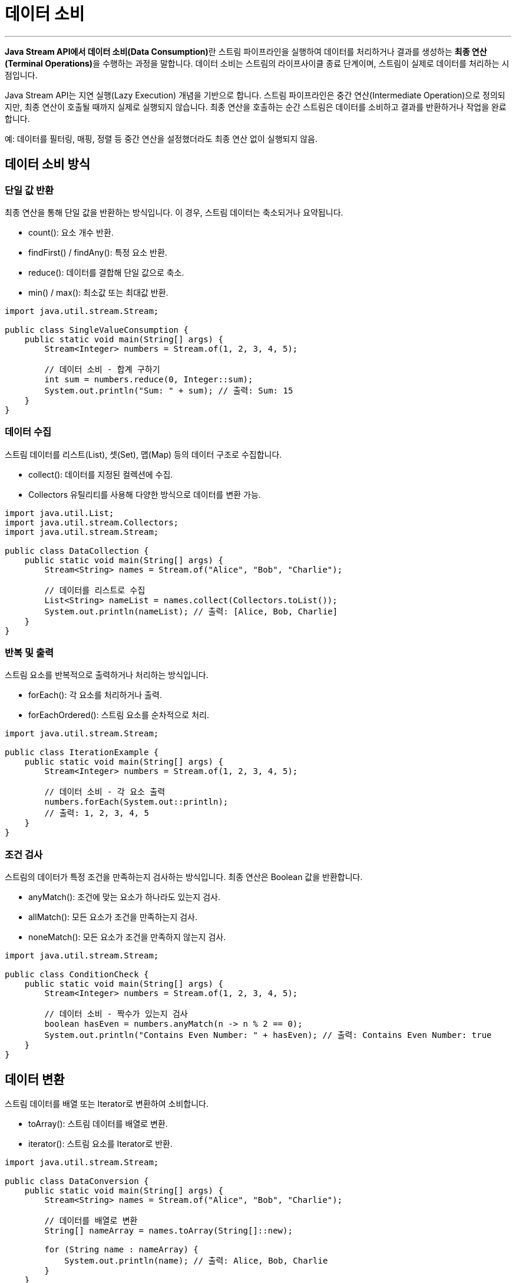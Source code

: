 = 데이터 소비

---

**Java Stream API에서 데이터 소비(Data Consumption)**란 스트림 파이프라인을 실행하여 데이터를 처리하거나 결과를 생성하는 **최종 연산(Terminal Operations)**을 수행하는 과정을 말합니다. 데이터 소비는 스트림의 라이프사이클 종료 단계이며, 스트림이 실제로 데이터를 처리하는 시점입니다.

Java Stream API는 지연 실행(Lazy Execution) 개념을 기반으로 합니다. 스트림 파이프라인은 중간 연산(Intermediate Operation)으로 정의되지만, 최종 연산이 호출될 때까지 실제로 실행되지 않습니다.
최종 연산을 호출하는 순간 스트림은 데이터를 소비하고 결과를 반환하거나 작업을 완료합니다.

예: 데이터를 필터링, 매핑, 정렬 등 중간 연산을 설정했더라도 최종 연산 없이 실행되지 않음.

== 데이터 소비 방식

=== 단일 값 반환

최종 연산을 통해 단일 값을 반환하는 방식입니다. 이 경우, 스트림 데이터는 축소되거나 요약됩니다.

* count(): 요소 개수 반환.
* findFirst() / findAny(): 특정 요소 반환.
* reduce(): 데이터를 결합해 단일 값으로 축소.
* min() / max(): 최소값 또는 최대값 반환.

[source, java]
----
import java.util.stream.Stream;

public class SingleValueConsumption {
    public static void main(String[] args) {
        Stream<Integer> numbers = Stream.of(1, 2, 3, 4, 5);

        // 데이터 소비 - 합계 구하기
        int sum = numbers.reduce(0, Integer::sum);
        System.out.println("Sum: " + sum); // 출력: Sum: 15
    }
}
----

=== 데이터 수집

스트림 데이터를 리스트(List), 셋(Set), 맵(Map) 등의 데이터 구조로 수집합니다.

* collect(): 데이터를 지정된 컬렉션에 수집.
* Collectors 유틸리티를 사용해 다양한 방식으로 데이터를 변환 가능.

[source, java]
----
import java.util.List;
import java.util.stream.Collectors;
import java.util.stream.Stream;

public class DataCollection {
    public static void main(String[] args) {
        Stream<String> names = Stream.of("Alice", "Bob", "Charlie");

        // 데이터를 리스트로 수집
        List<String> nameList = names.collect(Collectors.toList());
        System.out.println(nameList); // 출력: [Alice, Bob, Charlie]
    }
}
----

=== 반복 및 출력

스트림 요소를 반복적으로 출력하거나 처리하는 방식입니다.

* forEach(): 각 요소를 처리하거나 출력.
* forEachOrdered(): 스트림 요소를 순차적으로 처리.

[source, java]
----
import java.util.stream.Stream;

public class IterationExample {
    public static void main(String[] args) {
        Stream<Integer> numbers = Stream.of(1, 2, 3, 4, 5);

        // 데이터 소비 - 각 요소 출력
        numbers.forEach(System.out::println);
        // 출력: 1, 2, 3, 4, 5
    }
}
----

=== 조건 검사

스트림의 데이터가 특정 조건을 만족하는지 검사하는 방식입니다. 최종 연산은 Boolean 값을 반환합니다.

* anyMatch(): 조건에 맞는 요소가 하나라도 있는지 검사.
* allMatch(): 모든 요소가 조건을 만족하는지 검사.
* noneMatch(): 모든 요소가 조건을 만족하지 않는지 검사.

[source, java]
----
import java.util.stream.Stream;

public class ConditionCheck {
    public static void main(String[] args) {
        Stream<Integer> numbers = Stream.of(1, 2, 3, 4, 5);

        // 데이터 소비 - 짝수가 있는지 검사
        boolean hasEven = numbers.anyMatch(n -> n % 2 == 0);
        System.out.println("Contains Even Number: " + hasEven); // 출력: Contains Even Number: true
    }
}
----

== 데이터 변환

스트림 데이터를 배열 또는 Iterator로 변환하여 소비합니다.

* toArray(): 스트림 데이터를 배열로 변환.
* iterator(): 스트림 요소를 Iterator로 반환.

[source, java]
----
import java.util.stream.Stream;

public class DataConversion {
    public static void main(String[] args) {
        Stream<String> names = Stream.of("Alice", "Bob", "Charlie");

        // 데이터를 배열로 변환
        String[] nameArray = names.toArray(String[]::new);

        for (String name : nameArray) {
            System.out.println(name); // 출력: Alice, Bob, Charlie
        }
    }
}
----

== 주요 특징

* 최종 연산 필수:
** 스트림의 데이터는 최종 연산을 통해서만 소비됩니다.
** 최종 연산 없이는 중간 연산만 설정되고 실행되지 않습니다.
* 단방향 처리:
** 스트림은 한 번 소비되면 다시 사용할 수 없습니다.
** 동일한 데이터 처리를 반복하려면 스트림을 새로 생성해야 합니다.
* 지연 실행:
** 최종 연산이 호출될 때만 스트림 파이프라인이 실행됩니다.
** 이로 인해 불필요한 데이터 처리를 피하고 성능을 최적화할 수 있습니다.
* 결과 반환:
** 데이터 소비 결과는 단일 값, 데이터 구조, 조건 검사 결과, 출력 등 다양한 형태로 반환됩니다.

== 예제

=== 최대값 및 최소값 찾기

[source, java]
----
import java.util.stream.Stream;
import java.util.Comparator;

public class MaxMinExample {
    public static void main(String[] args) {
        Stream<Integer> numbers = Stream.of(3, 1, 4, 1, 5);

        numbers.max(Comparator.naturalOrder())
               .ifPresent(System.out::println); // 출력: 5
    }
}
----

=== 페이징 처리

[source, java]
----
import java.util.List;

public class PaginationExample {
    public static void main(String[] args) {
        List<String> names = List.of("Alice", "Bob", "Charlie", "David", "Eve");

        int page = 2;
        int pageSize = 2;

        names.stream()
             .skip((page - 1) * pageSize)
             .limit(pageSize)
             .forEach(System.out::println); // 출력: Charlie, David
    }
}
----

== 요약

* 데이터 소비는 최종 연산으로 수행되며, 스트림 데이터를 처리하는 마지막 단계입니다.
* 다양한 최종 연산(반복, 수집, 조건 검사, 축소)을 통해 데이터를 처리하거나 결과를 반환할 수 있습니다.
* 스트림은 데이터 소비 후 소모되며, 재사용할 수 없습니다.
* 데이터 소비 방식에 따라 스트림을 효율적으로 사용할 수 있으며, 조건 검사, 데이터 수집, 반복 출력 등 다양한 작업에 활용됩니다.

---

link:./22_concept.adoc[이전: 최종 연산 개요]